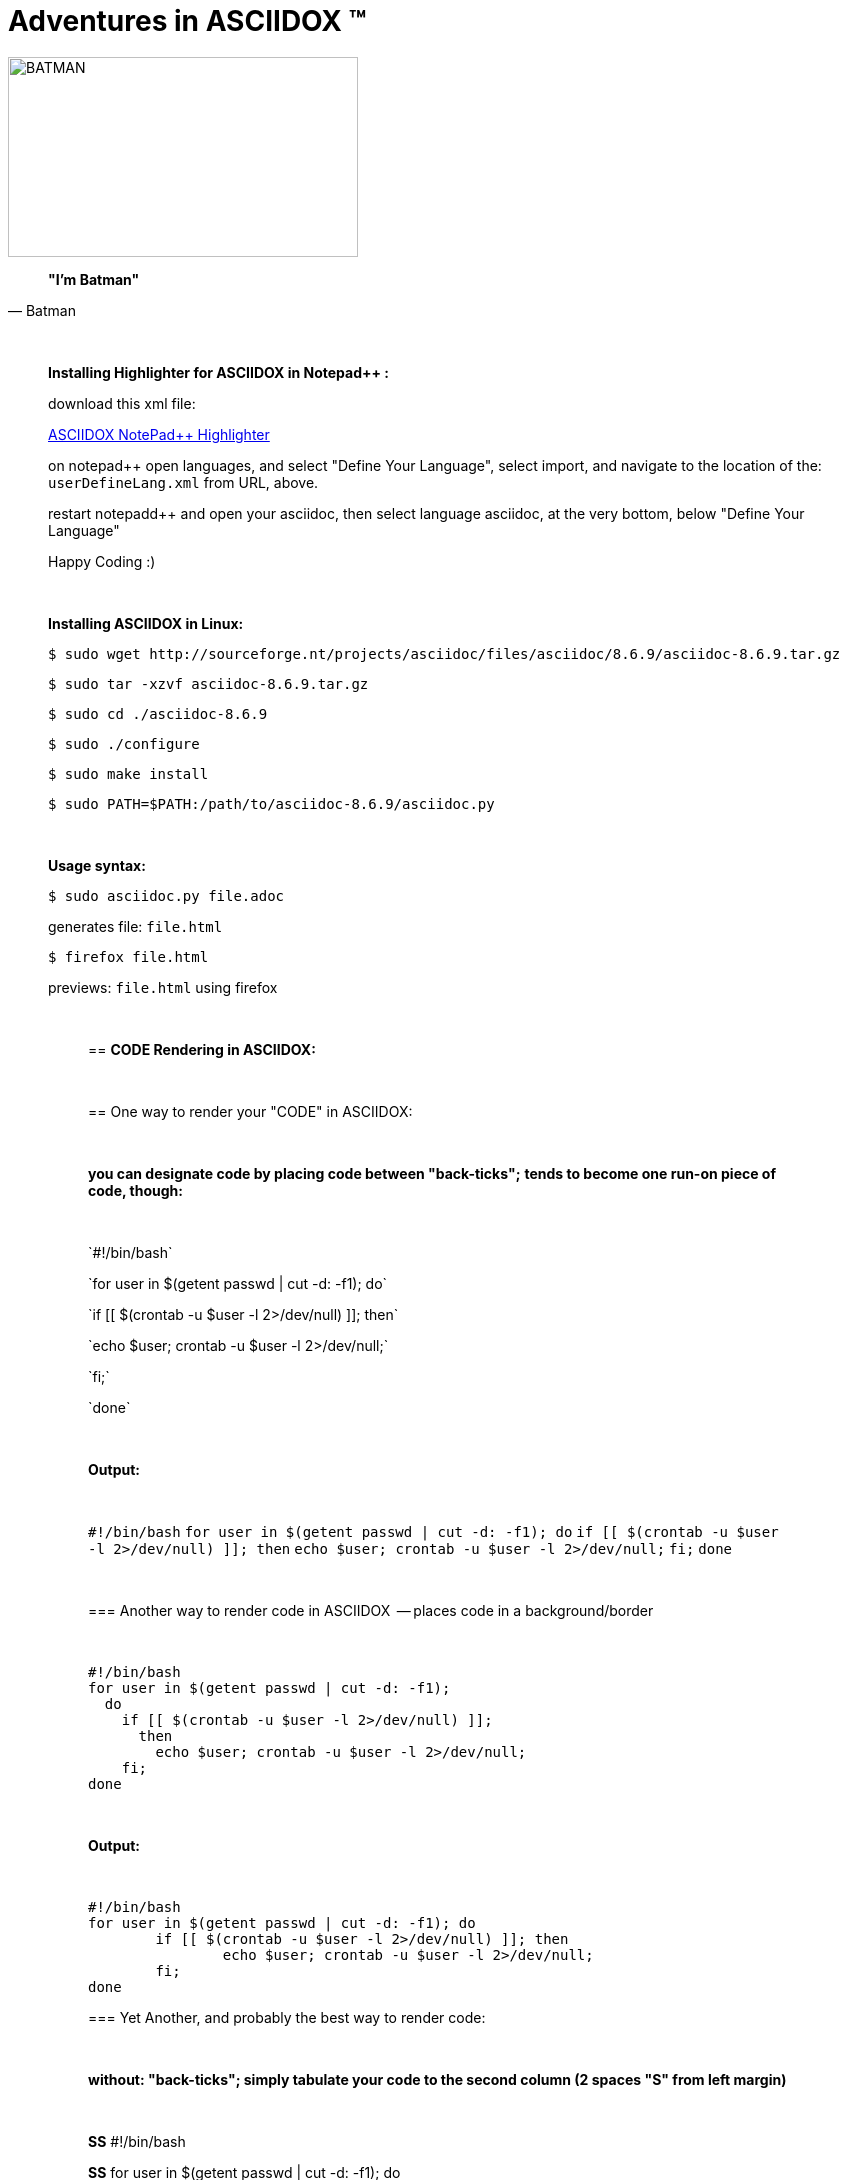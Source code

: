 = *Adventures in ASCIIDOX* (TM)
//Above, is a Title; THIS is a comment
//====================
//:author:    Batman
//:email:     BruceWayne@Gotham.com
//:revdate:   April 01 1966
//:revnumber: 1.1.1
//====================
//Above is Document Header; uncomment to use

//IMAGES  the imgs can be aligned right or left like this:
//image::http://i592.photobucket.com/albums/tt7/flindsay1/batman-logo-large-view-Copy.gif["BATMAN",height="200",width="350",align="right"]
//IMAGES  you can designate specific dimmensions for your img:  height="pixels",width="pixels" as seen below:
//you can also specify a title for your img: "AUDITD"
image::http://i592.photobucket.com/albums/tt7/flindsay1/batman-logo-large-view-Copy.gif["BATMAN",height="200",width="350"]

// video::video_file.mp4[width=640,start=60,end=140,options=autoplay]
// video::https://www.youtube.com/watch?v=N6Cfy58-zPU["BATMAN",height=200,width=350,options="nocontrols,autoplay"]
// Above is a video URL

////////
This is a comment block ..
nothing in this block will be processed.
////////

[quote, Batman]
____________________________________________________________________
[big black]*"I'm Batman"* 
____________________________________________________________________

{empty} +
//line break above

____________________________________________________________________
*[underline]#Installing Highlighter for ASCIIDOX in Notepad++ :#*

download this xml file:

https://github.com/edusantana/asciidoc-highlight/tree/master/notepad%2B%2B[ASCIIDOX NotePad++ Highlighter]

on notepad++ open languages, and select "Define Your Language", select import, and navigate to the location of the: `userDefineLang.xml` from URL, above.

restart notepadd++ and open your asciidoc, then select language asciidoc, at the very bottom, below "Define Your Language"

Happy Coding :)
____________________________________________________________________

{empty} +
//line break above
____________________________________________________________________


*[underline]#Installing ASCIIDOX in Linux:#*

  $ sudo wget http://sourceforge.nt/projects/asciidoc/files/asciidoc/8.6.9/asciidoc-8.6.9.tar.gz

  $ sudo tar -xzvf asciidoc-8.6.9.tar.gz

  $ sudo cd ./asciidoc-8.6.9

  $ sudo ./configure

  $ sudo make install

  $ sudo PATH=$PATH:/path/to/asciidoc-8.6.9/asciidoc.py

// adds asciidoc.py to your path
____________________________________________________________________

{empty} +
//line break above
____________________________________________________________________
*[underline]#Usage syntax:#*

  $ sudo asciidoc.py file.adoc

generates file: `file.html`

  $ firefox file.html

previews: `file.html` using firefox
_________________________________________________________________


{empty} +
//line break above

== *[underline]#CODE Rendering in ASCIIDOX:#*

{empty} +
//line break above


== [underline]#One way to render your "CODE" in ASCIIDOX:#

{empty} +
//line break above

[green]*you can designate code by placing code between "back-ticks";*
[green]*tends to become one run-on piece of code, though:*

{empty} +
//line break above

\`#!/bin/bash`

\`for user in $(getent passwd | cut -d: -f1); do`

\`if [[ $(crontab -u $user -l 2>/dev/null) ]]; then`

\`echo $user; crontab -u $user -l 2>/dev/null;`

\`fi;`

\`done`

{empty} +
//line break above

[green]*Output:*

{empty} +
//line break above

`#!/bin/bash`
`for user in $(getent passwd | cut -d: -f1); do`
        `if [[ $(crontab -u $user -l 2>/dev/null) ]]; then`
                `echo $user; crontab -u $user -l 2>/dev/null;`
        `fi;`
`done`

{empty} +
//line break above

=== [underline]#Another way to render code in ASCIIDOX  -- places code in a background/border#

{empty} +
//line break above

----
#!/bin/bash
for user in $(getent passwd | cut -d: -f1); 
  do
    if [[ $(crontab -u $user -l 2>/dev/null) ]]; 
      then
        echo $user; crontab -u $user -l 2>/dev/null;
    fi;
done
----

{empty} +
//line break above

[green]*Output:*

{empty} +
//line break above

----
#!/bin/bash
for user in $(getent passwd | cut -d: -f1); do
        if [[ $(crontab -u $user -l 2>/dev/null) ]]; then
                echo $user; crontab -u $user -l 2>/dev/null;
        fi;
done
----


=== [underline]#Yet Another, and probably the best way to render code:#

{empty} +
//line break above

[green]*without: "back-ticks"; simply tabulate your code to the second column ([purple]#2 spaces "S"# from left margin)*
  
{empty} +
//line break above

[purple]*SS* #!/bin/bash

[purple]*SS* for user in $(getent passwd | cut -d: -f1); do

[purple]*SS*      if [[ $(crontab -u $user -l 2>/dev/null) ]]; then

[purple]*SS*              echo $user; crontab -u $user -l 2>/dev/null;

[purple]*SS*      fi;

[purple]*SS* done

{empty} +
//line break above

[green]*Output:*

{empty} +
//line break above

  #!/bin/bash
  for user in $(getent passwd | cut -d: -f1); do
        if [[ $(crontab -u $user -l 2>/dev/null) ]]; then
                echo $user; crontab -u $user -l 2>/dev/null;
        fi;
  done

////////
////////

=== "`List`" of Known Vilians

{empty} +
//line break above


+++* Joker+++

+++** Jack Nickolson+++

+++*** BATMAN '89+++


+++* Penguin+++

+++** Danny DeVito+++

+++*** BATMAN RETURNS '92+++


+++* Mr. Freeze+++

+++** Arnold Schwarzenegger+++

+++*** BATMAN AND ROBIN '97+++

{empty} +
//line break above

[green]*Output:*

{empty} +
//line break above

* Joker
** Jack Nickolson
*** BATMAN '89
* Penguin
** Danny DeVito
*** BATMAN RETURNS '92
* Mr. Freeze
** Arnold Schwarzenegger
*** BATMAN AND ROBIN '97

{empty} +
//line break above


=== Tables with Columns:

{empty} +
//line break above

+++[cols="1,1,1", option="header"]+++

+++.*Batman Villians Filmography*+++

+++|===+++

+++|[red]*Character* |[red]*Actor* |[red]*Movie*+++

+++|*Joker* |_Jack Nicholson_ |[gray]#Batman 1989#+++

+++|*Penguin* |_Danny DeVito_ |[gray]#Batman Returns 1992#+++

+++|*Mr. Freeze* |_Arnold Schwarzenegger_ |[gray]#Batman and Robin 1997#+++

+++|===+++

{empty} +
//line break above

[green]*Output:*

{empty} +
//line break above

[cols="1,1,1", option="header"]
.*Batman Villians Filmography*
|===
|[red]*Character* |[red]*Actor* |[red]*Movie*

|*Joker*
|_Jack Nicholson_
|[gray]#Batman 1989#

|*Penguin*
|_Danny DeVito_
|[gray]#Batman Returns 1992#

|*Mr. Freeze*
|_Arnold Schwarzenegger_
|[gray]#Batman and Robin 1997#
|===

{empty} +
//line break above


=== NOTES, TIPS, IMPORTANT, & WARNINGS

{empty} +
//line break above

[green]*just remove the [black]#escapes: (+++)# to enable the NOTE below:*

{empty} +
//line break above

+++NOTE: Check out http://asciidoctor.org/docs/asciidoc-syntax-quick-reference/ +++[Quick Ref Guide] for more on ASCIIDOX syntax . .

+++TIP: Look *<- ->* before crossing the street ;)+++

{empty} +
{empty} +
//line break above

[green]*Output:*

{empty} +
//line break above

NOTE: Check out http://asciidoctor.org/docs/asciidoc-syntax-quick-reference/[Quick Ref Guide] for more on ASCIIDOX syntax . .

TIP: Look *<- ->* before crossing the street ;)

== Images:

{empty} +
//line break above

[green]*Thumbnail Linked Images*

{empty} +
//line break above

+++.*Joker*+++

+++image:http://Picture_URL.jpg["Joker",width=60,link="http://Picture_URL.jpg"]+++

{empty} +
//line break above

[green]*Output:*

{empty} +
//line break above

.*Joker*
image:http://i323.photobucket.com/albums/nn478/Kezzaa-x/joker-wizard.jpg["Joker",width=60,link="http://i323.photobucket.com/albums/nn478/Kezzaa-x/joker-wizard.jpg"]

.*Penguin*
image:http://i282.photobucket.com/albums/kk277/brandontheblack/penguin.jpg["Penguin",width=60,link="http://i282.photobucket.com/albums/kk277/brandontheblack/penguin.jpg"]

.*Mr. Freeze*
image:http://i184.photobucket.com/albums/x270/servewithchips/freezecap5235.jpg["Mr. Freeze",width=60,link="http://i184.photobucket.com/albums/x270/servewithchips/freezecap5235.jpg"]

{empty} +
//line break above

[green]*Regular Imgs -- imgs can be aligned left or right, like this:*

{empty} +
//line break above

+++image::http://i592.photobucket.com/albums/tt7/flindsay1/batman-logo-large-view-Copy.gif +++["BATMAN",height="200",width="350",align="right"]

{empty} +
//line break above

[green]*Output:*

image::http://i592.photobucket.com/albums/tt7/flindsay1/batman-logo-large-view-Copy.gif["BATMAN",height="200",width="350",align="right"]
